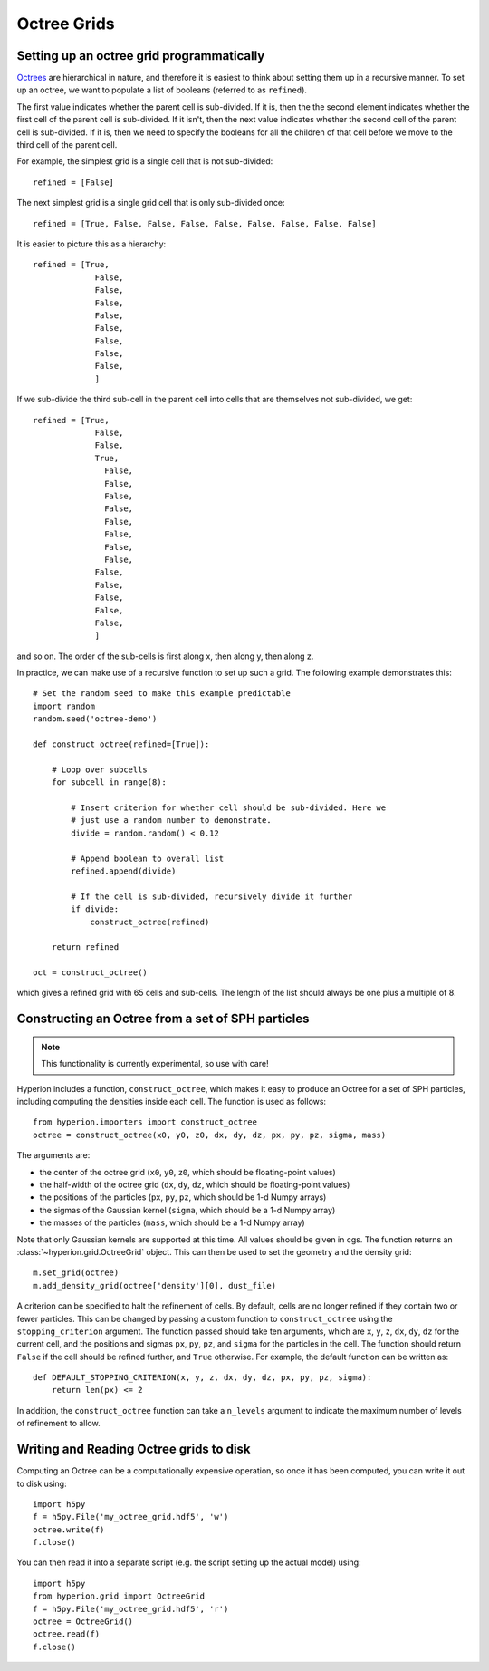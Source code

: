 .. _indepth_oct:

============
Octree Grids
============

Setting up an octree grid programmatically
==========================================

`Octrees <http://en.wikipedia.org/wiki/Octree>`_ are hierarchical in nature,
and therefore it is easiest to think about setting them up in a recursive
manner. To set up an octree, we want to populate a list of booleans (referred
to as ``refined``).

The first value indicates whether the parent cell is sub-divided. If it is,
then the the second element indicates whether the first cell of the parent cell
is sub-divided. If it isn't, then the next value indicates whether the second
cell of the parent cell is sub-divided. If it is, then we need to specify the
booleans for all the children of that cell before we move to the third cell of
the parent cell.

For example, the simplest grid is a single cell that is not sub-divided::

    refined = [False]

The next simplest grid is a single grid cell that is only sub-divided once::

    refined = [True, False, False, False, False, False, False, False, False]

It is easier to picture this as a hierarchy::

    refined = [True,
                 False,
                 False,
                 False,
                 False,
                 False,
                 False,
                 False,
                 False,
                 ]

If we sub-divide the third sub-cell in the parent cell into cells that are themselves not sub-divided, we get::

    refined = [True,
                 False,
                 False,
                 True,
                   False,
                   False,
                   False,
                   False,
                   False,
                   False,
                   False,
                   False,
                 False,
                 False,
                 False,
                 False,
                 False,
                 ]

and so on. The order of the sub-cells is first along x, then along y, then along z.

In practice, we can make use of a recursive function to set up such a grid. The following example demonstrates this::

    # Set the random seed to make this example predictable
    import random
    random.seed('octree-demo')

    def construct_octree(refined=[True]):

        # Loop over subcells
        for subcell in range(8):

            # Insert criterion for whether cell should be sub-divided. Here we
            # just use a random number to demonstrate.
            divide = random.random() < 0.12

            # Append boolean to overall list
            refined.append(divide)

            # If the cell is sub-divided, recursively divide it further
            if divide:
                construct_octree(refined)

        return refined

    oct = construct_octree()

which gives a refined grid with 65 cells and sub-cells. The length of the list should always be one plus a multiple of 8.

Constructing an Octree from a set of SPH particles
==================================================

.. note:: This functionality is currently experimental, so use with care!

Hyperion includes a function, ``construct_octree``, which makes it easy to
produce an Octree for a set of SPH particles, including computing the densities
inside each cell. The function is used as follows::

    from hyperion.importers import construct_octree
    octree = construct_octree(x0, y0, z0, dx, dy, dz, px, py, pz, sigma, mass)

The arguments are:

* the center of the octree grid (``x0``, ``y0``, ``z0``, which should be
  floating-point values)
* the half-width of the octree grid (``dx``, ``dy``, ``dz``, which should be
  floating-point values)
* the positions of the particles (``px``, ``py``, ``pz``, which should be 1-d
  Numpy arrays)
* the sigmas of the Gaussian kernel (``sigma``, which should be a 1-d Numpy
  array)
* the masses of the particles (``mass``, which should be a 1-d Numpy array)

Note that only Gaussian kernels are supported at this time. All values should
be given in cgs. The function returns an :class:`~hyperion.grid.OctreeGrid`
object. This can then be used to set the geometry and the density grid::

    m.set_grid(octree)
    m.add_density_grid(octree['density'][0], dust_file)

A criterion can be specified to halt the refinement of cells. By default, cells
are no longer refined if they contain two or fewer particles. This can be
changed by passing a custom function to ``construct_octree`` using the
``stopping_criterion`` argument. The function passed should take ten
arguments, which are ``x``, ``y``, ``z``, ``dx``, ``dy``, ``dz`` for the
current cell, and the positions and sigmas ``px``, ``py``, ``pz``, and
``sigma`` for the particles in the cell. The function should return ``False``
if the cell should be refined further, and ``True`` otherwise. For example, the
default function can be written as::

    def DEFAULT_STOPPING_CRITERION(x, y, z, dx, dy, dz, px, py, pz, sigma):
        return len(px) <= 2

In addition, the ``construct_octree`` function can take a ``n_levels`` argument
to indicate the maximum number of levels of refinement to allow.

Writing and Reading Octree grids to disk
========================================

Computing an Octree can be a computationally expensive operation, so once it
has been computed, you can write it out to disk using::

    import h5py
    f = h5py.File('my_octree_grid.hdf5', 'w')
    octree.write(f)
    f.close()

You can then read it into a separate script (e.g. the script setting up the
actual model) using::

    import h5py
    from hyperion.grid import OctreeGrid
    f = h5py.File('my_octree_grid.hdf5', 'r')
    octree = OctreeGrid()
    octree.read(f)
    f.close()
